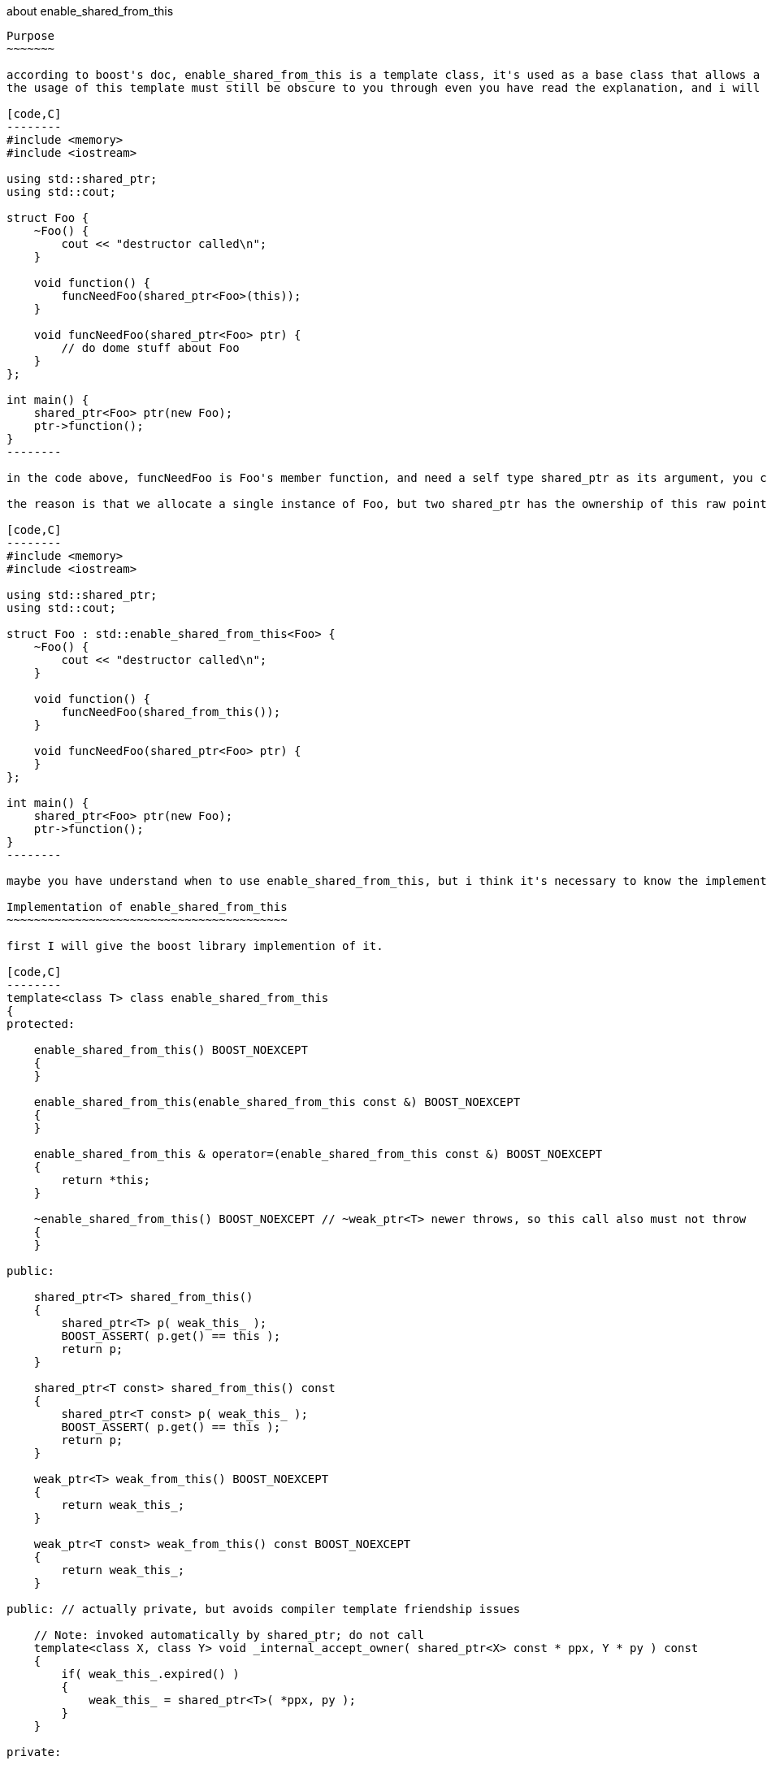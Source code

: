 :language: C


about enable_shared_from_this
-------------------------------

Purpose
~~~~~~~

according to boost's doc, enable_shared_from_this is a template class, it's used as a base class that allows a shared_ptr to the current object to be obtainerd from within a member function.
the usage of this template must still be obscure to you through even you have read the explanation, and i will give some examples where need it.

[code,C]
--------
#include <memory>
#include <iostream>

using std::shared_ptr;
using std::cout;

struct Foo {
    ~Foo() {
        cout << "destructor called\n";
    }   

    void function() {
        funcNeedFoo(shared_ptr<Foo>(this));
    }   

    void funcNeedFoo(shared_ptr<Foo> ptr) {
        // do dome stuff about Foo
    }   
};

int main() {
    shared_ptr<Foo> ptr(new Foo);   
    ptr->function();
}
--------

in the code above, funcNeedFoo is Foo's member function, and need a self type shared_ptr as its argument, you can try guess the console output, the result is double lines of "destructor called", but why?

the reason is that we allocate a single instance of Foo, but two shared_ptr has the ownership of this raw pointer. how can we make this code snappet right? enable_shared_from_this will be the rescuer. and the correct code is:

[code,C]
--------
#include <memory>
#include <iostream>

using std::shared_ptr;
using std::cout;

struct Foo : std::enable_shared_from_this<Foo> {
    ~Foo() {
        cout << "destructor called\n";
    }

    void function() {
        funcNeedFoo(shared_from_this());
    }

    void funcNeedFoo(shared_ptr<Foo> ptr) {
    }
};

int main() {
    shared_ptr<Foo> ptr(new Foo);
    ptr->function();
}
--------

maybe you have understand when to use enable_shared_from_this, but i think it's necessary to know the implementation of it.

Implementation of enable_shared_from_this
~~~~~~~~~~~~~~~~~~~~~~~~~~~~~~~~~~~~~~~~~

first I will give the boost library implemention of it.

[code,C]
--------
template<class T> class enable_shared_from_this
{
protected:

    enable_shared_from_this() BOOST_NOEXCEPT
    {
    }

    enable_shared_from_this(enable_shared_from_this const &) BOOST_NOEXCEPT
    {
    }

    enable_shared_from_this & operator=(enable_shared_from_this const &) BOOST_NOEXCEPT
    {
        return *this;
    }

    ~enable_shared_from_this() BOOST_NOEXCEPT // ~weak_ptr<T> newer throws, so this call also must not throw
    {
    }

public:

    shared_ptr<T> shared_from_this()
    {
        shared_ptr<T> p( weak_this_ );
        BOOST_ASSERT( p.get() == this );
        return p;
    }

    shared_ptr<T const> shared_from_this() const
    {
        shared_ptr<T const> p( weak_this_ );
        BOOST_ASSERT( p.get() == this );
        return p;
    }

    weak_ptr<T> weak_from_this() BOOST_NOEXCEPT
    {
        return weak_this_;
    }

    weak_ptr<T const> weak_from_this() const BOOST_NOEXCEPT
    {
        return weak_this_;
    }

public: // actually private, but avoids compiler template friendship issues

    // Note: invoked automatically by shared_ptr; do not call
    template<class X, class Y> void _internal_accept_owner( shared_ptr<X> const * ppx, Y * py ) const
    {
        if( weak_this_.expired() )
        {
            weak_this_ = shared_ptr<T>( *ppx, py );
        }
    }

private:

    mutable weak_ptr<T> weak_this_;
};
--------
the key point is the *internal_accept_owner* function, and as the Note saied, it invoked automatically by shared_ptr, this function initialized *weak_this_*, and the result of shared_from_this is initialized from this weak_this_ member;
how weak_ptr is implemented, i don't know yet, but after you run the code bellow, you maybe get something.

[code,C]
--------
#include <iostream>
#include <memory>

struct Foo {
};

void func(std::weak_ptr<Foo> ptr)
{
	std::shared_ptr<Foo> x(ptr);
	std::cout << x.use_count() << "\n";
}

int main()
{
	std::shared_ptr<Foo> sPtr(new Foo);
	std::weak_ptr<Foo> wkPtr = sPtr;
	func(wkPtr);
}
--------
